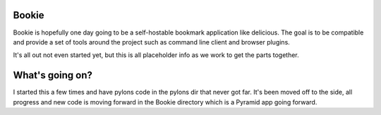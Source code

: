 Bookie
========

Bookie is hopefully one day going to be a self-hostable bookmark application
like delicious. The goal is to be compatible and provide a set of tools around
the project such as command line client and browser plugins.

It's all out not even started yet, but this is all placeholder info as we work
to get the parts together.

What's going on?
================
I started this a few times and have pylons code in the pylons dir that never
got far. It's been moved off to the side, all progress and new code is moving
forward in the Bookie directory which is a Pyramid app going forward.
